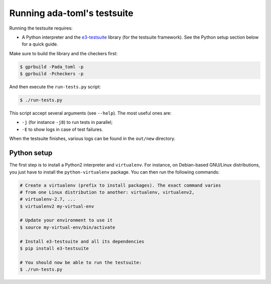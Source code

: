 Running ada-toml's testsuite
============================

Running the testsuite requires:

* A Python interpreter and the `e3-testsuite
  <https://github.com/AdaCore/e3-testsuite>`_ library (for the testsuite
  framework). See the Python setup section below for a quick guide.

Make sure to build the library and the checkers first:

.. code-block:: sh

   $ gprbuild -Pada_toml -p
   $ gprbuild -Pcheckers -p

And then execute the ``run-tests.py`` script:

.. code-block:: sh

   $ ./run-tests.py

This script accept several arguments (see ``--help``). The most useful ones
are:

* ``-j`` (for instance ``-j8``) to run tests in parallel;
* ``-E`` to show logs in case of test failures.

When the testsuite finishes, various logs can be found in the ``out/new``
directory.


Python setup
------------

The first step is to install a Python2 interpreter and ``virtualenv``. For
instance, on Debian-based GNU/Linux distributions, you just have to install the
``python-virtualenv`` package. You can then run the following commands:

.. code-block:: sh

   # Create a virtualenv (prefix to install packages). The exact command varies
   # from one Linux distribution to another: virtualenv, virtualenv2,
   # virtualenv-2.7, ...
   $ virtualenv2 my-virtual-env

   # Update your environment to use it
   $ source my-virtual-env/bin/activate

   # Install e3-testsuite and all its dependencies
   $ pip install e3-testsuite

   # You should now be able to run the testsuite:
   $ ./run-tests.py
